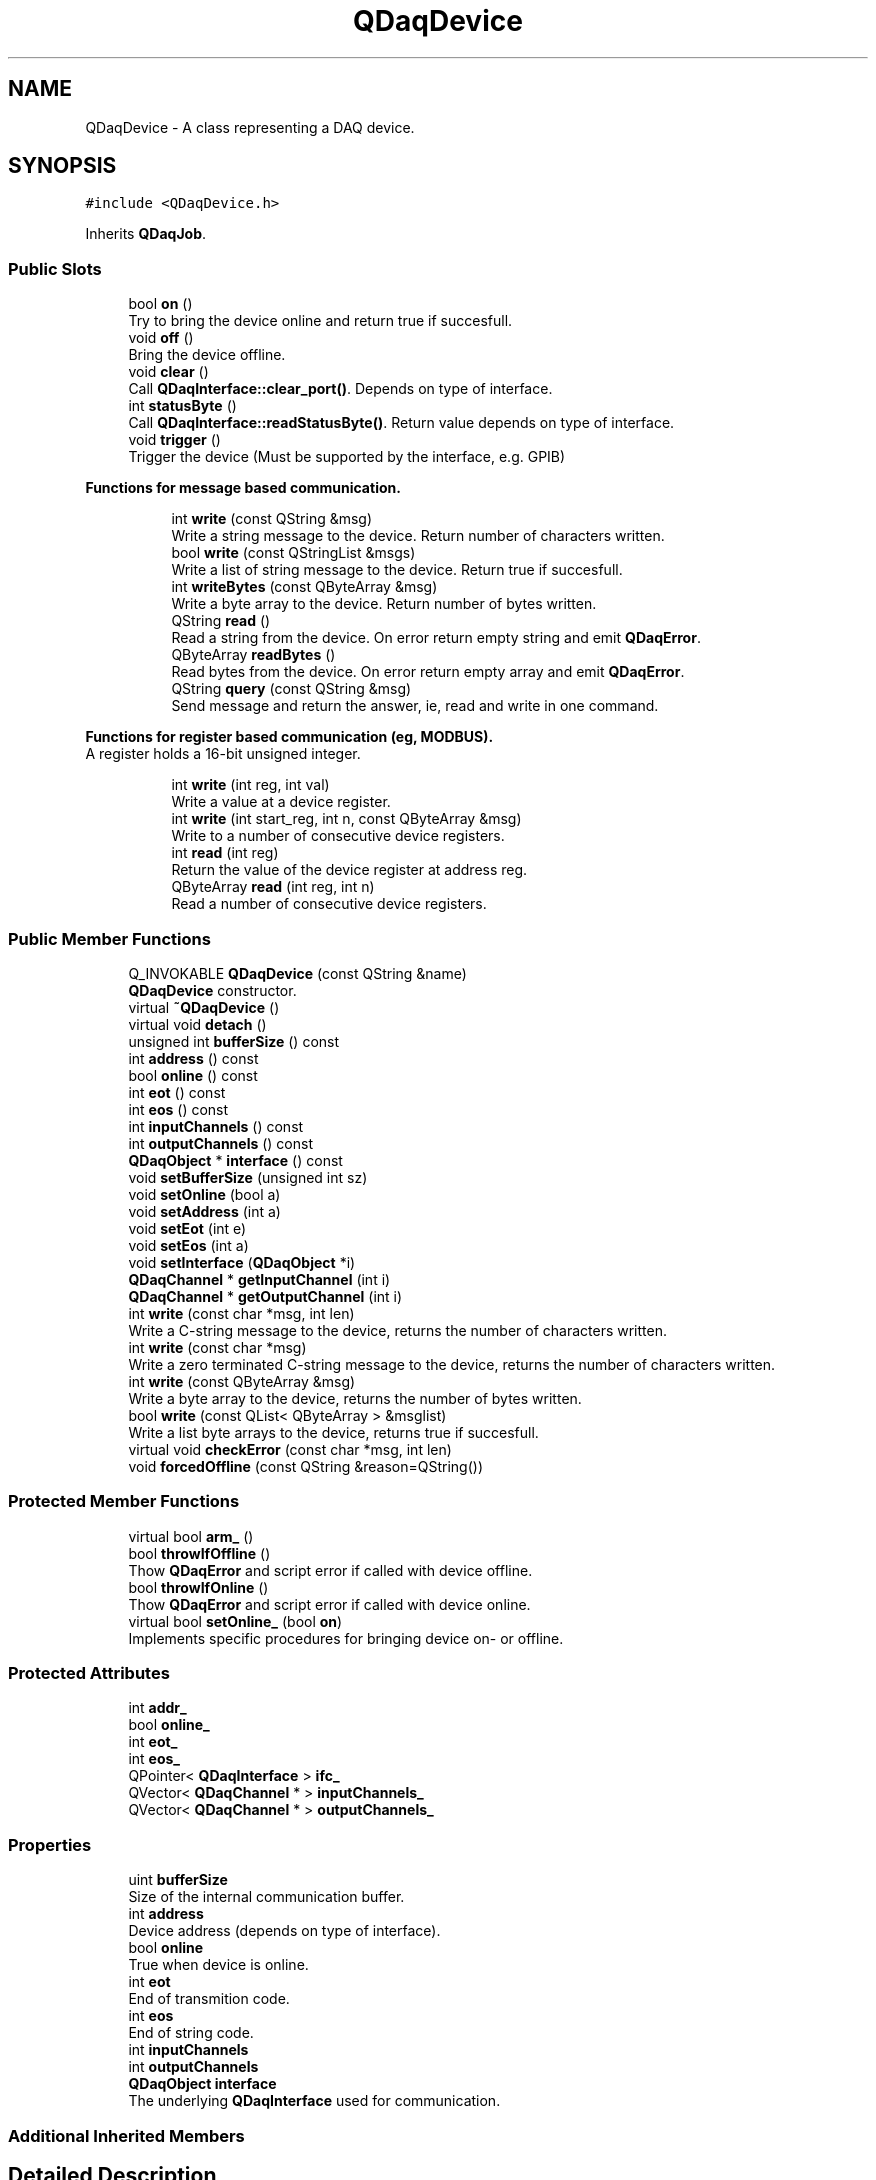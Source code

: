 .TH "QDaqDevice" 3 "Wed May 20 2020" "Version 0.2.6" "qdaq" \" -*- nroff -*-
.ad l
.nh
.SH NAME
QDaqDevice \- A class representing a DAQ device\&.  

.SH SYNOPSIS
.br
.PP
.PP
\fC#include <QDaqDevice\&.h>\fP
.PP
Inherits \fBQDaqJob\fP\&.
.SS "Public Slots"

.in +1c
.ti -1c
.RI "bool \fBon\fP ()"
.br
.RI "Try to bring the device online and return true if succesfull\&. "
.ti -1c
.RI "void \fBoff\fP ()"
.br
.RI "Bring the device offline\&. "
.ti -1c
.RI "void \fBclear\fP ()"
.br
.RI "Call \fBQDaqInterface::clear_port()\fP\&. Depends on type of interface\&. "
.ti -1c
.RI "int \fBstatusByte\fP ()"
.br
.RI "Call \fBQDaqInterface::readStatusByte()\fP\&. Return value depends on type of interface\&. "
.ti -1c
.RI "void \fBtrigger\fP ()"
.br
.RI "Trigger the device (Must be supported by the interface, e\&.g\&. GPIB) "
.in -1c
.PP
.RI "\fBFunctions for message based communication\&.\fP"
.br

.in +1c
.in +1c
.ti -1c
.RI "int \fBwrite\fP (const QString &msg)"
.br
.RI "Write a string message to the device\&. Return number of characters written\&. "
.ti -1c
.RI "bool \fBwrite\fP (const QStringList &msgs)"
.br
.RI "Write a list of string message to the device\&. Return true if succesfull\&. "
.ti -1c
.RI "int \fBwriteBytes\fP (const QByteArray &msg)"
.br
.RI "Write a byte array to the device\&. Return number of bytes written\&. "
.ti -1c
.RI "QString \fBread\fP ()"
.br
.RI "Read a string from the device\&. On error return empty string and emit \fBQDaqError\fP\&. "
.ti -1c
.RI "QByteArray \fBreadBytes\fP ()"
.br
.RI "Read bytes from the device\&. On error return empty array and emit \fBQDaqError\fP\&. "
.ti -1c
.RI "QString \fBquery\fP (const QString &msg)"
.br
.RI "Send message and return the answer, ie, read and write in one command\&. "
.in -1c
.in -1c
.PP
.RI "\fBFunctions for register based communication (eg, MODBUS)\&.\fP"
.br
A register holds a 16-bit unsigned integer\&. 
.PP
.in +1c
.in +1c
.ti -1c
.RI "int \fBwrite\fP (int reg, int val)"
.br
.RI "Write a value at a device register\&. "
.ti -1c
.RI "int \fBwrite\fP (int start_reg, int n, const QByteArray &msg)"
.br
.RI "Write to a number of consecutive device registers\&. "
.ti -1c
.RI "int \fBread\fP (int reg)"
.br
.RI "Return the value of the device register at address reg\&. "
.ti -1c
.RI "QByteArray \fBread\fP (int reg, int n)"
.br
.RI "Read a number of consecutive device registers\&. "
.in -1c
.in -1c
.SS "Public Member Functions"

.in +1c
.ti -1c
.RI "Q_INVOKABLE \fBQDaqDevice\fP (const QString &name)"
.br
.RI "\fBQDaqDevice\fP constructor\&. "
.ti -1c
.RI "virtual \fB~QDaqDevice\fP ()"
.br
.ti -1c
.RI "virtual void \fBdetach\fP ()"
.br
.ti -1c
.RI "unsigned int \fBbufferSize\fP () const"
.br
.ti -1c
.RI "int \fBaddress\fP () const"
.br
.ti -1c
.RI "bool \fBonline\fP () const"
.br
.ti -1c
.RI "int \fBeot\fP () const"
.br
.ti -1c
.RI "int \fBeos\fP () const"
.br
.ti -1c
.RI "int \fBinputChannels\fP () const"
.br
.ti -1c
.RI "int \fBoutputChannels\fP () const"
.br
.ti -1c
.RI "\fBQDaqObject\fP * \fBinterface\fP () const"
.br
.ti -1c
.RI "void \fBsetBufferSize\fP (unsigned int sz)"
.br
.ti -1c
.RI "void \fBsetOnline\fP (bool a)"
.br
.ti -1c
.RI "void \fBsetAddress\fP (int a)"
.br
.ti -1c
.RI "void \fBsetEot\fP (int e)"
.br
.ti -1c
.RI "void \fBsetEos\fP (int a)"
.br
.ti -1c
.RI "void \fBsetInterface\fP (\fBQDaqObject\fP *i)"
.br
.ti -1c
.RI "\fBQDaqChannel\fP * \fBgetInputChannel\fP (int i)"
.br
.ti -1c
.RI "\fBQDaqChannel\fP * \fBgetOutputChannel\fP (int i)"
.br
.ti -1c
.RI "int \fBwrite\fP (const char *msg, int len)"
.br
.RI "Write a C-string message to the device, returns the number of characters written\&. "
.ti -1c
.RI "int \fBwrite\fP (const char *msg)"
.br
.RI "Write a zero terminated C-string message to the device, returns the number of characters written\&. "
.ti -1c
.RI "int \fBwrite\fP (const QByteArray &msg)"
.br
.RI "Write a byte array to the device, returns the number of bytes written\&. "
.ti -1c
.RI "bool \fBwrite\fP (const QList< QByteArray > &msglist)"
.br
.RI "Write a list byte arrays to the device, returns true if succesfull\&. "
.ti -1c
.RI "virtual void \fBcheckError\fP (const char *msg, int len)"
.br
.ti -1c
.RI "void \fBforcedOffline\fP (const QString &reason=QString())"
.br
.in -1c
.SS "Protected Member Functions"

.in +1c
.ti -1c
.RI "virtual bool \fBarm_\fP ()"
.br
.ti -1c
.RI "bool \fBthrowIfOffline\fP ()"
.br
.RI "Thow \fBQDaqError\fP and script error if called with device offline\&. "
.ti -1c
.RI "bool \fBthrowIfOnline\fP ()"
.br
.RI "Thow \fBQDaqError\fP and script error if called with device online\&. "
.ti -1c
.RI "virtual bool \fBsetOnline_\fP (bool \fBon\fP)"
.br
.RI "Implements specific procedures for bringing device on- or offline\&. "
.in -1c
.SS "Protected Attributes"

.in +1c
.ti -1c
.RI "int \fBaddr_\fP"
.br
.ti -1c
.RI "bool \fBonline_\fP"
.br
.ti -1c
.RI "int \fBeot_\fP"
.br
.ti -1c
.RI "int \fBeos_\fP"
.br
.ti -1c
.RI "QPointer< \fBQDaqInterface\fP > \fBifc_\fP"
.br
.ti -1c
.RI "QVector< \fBQDaqChannel\fP * > \fBinputChannels_\fP"
.br
.ti -1c
.RI "QVector< \fBQDaqChannel\fP * > \fBoutputChannels_\fP"
.br
.in -1c
.SS "Properties"

.in +1c
.ti -1c
.RI "uint \fBbufferSize\fP"
.br
.RI "Size of the internal communication buffer\&. "
.ti -1c
.RI "int \fBaddress\fP"
.br
.RI "Device address (depends on type of interface)\&. "
.ti -1c
.RI "bool \fBonline\fP"
.br
.RI "True when device is online\&. "
.ti -1c
.RI "int \fBeot\fP"
.br
.RI "End of transmition code\&. "
.ti -1c
.RI "int \fBeos\fP"
.br
.RI "End of string code\&. "
.ti -1c
.RI "int \fBinputChannels\fP"
.br
.ti -1c
.RI "int \fBoutputChannels\fP"
.br
.ti -1c
.RI "\fBQDaqObject\fP \fBinterface\fP"
.br
.RI "The underlying \fBQDaqInterface\fP used for communication\&. "
.in -1c
.SS "Additional Inherited Members"
.SH "Detailed Description"
.PP 
A class representing a DAQ device\&. 

It is used in combination with a \fBQDaqInterface\fP in order to communicate with the device\&.
.PP
In order to start communications with a device, first instantiate the interface and device objects, asign the interface to the device and then open() the interface and bring the device online with \fBon()\fP\&. 
.PP
.nf
QDaqRoot qdaq;
QDaqTcpip* tcp = new QDaqTcpip("tcp",'192\&.168\&.1\&.6',5000);
QDaqDevice* dev = new QDaqDevice("dev");
qdaq\&.appendChild(tcp);
qdaq\&.appendChild(dev);

dev->setInterface(tcp);
if (tcp->open() && dev->on())
  cout << "Device online!";
else
  cout << qdaq\&.errorBacktrace();

.fi
.PP
.PP
After the device is online the communication functions can be used either for message based or register based communication\&. 
.PP
Definition at line 44 of file QDaqDevice\&.h\&.
.SH "Constructor & Destructor Documentation"
.PP 
.SS "QDaqDevice::QDaqDevice (const QString & name)\fC [explicit]\fP"

.PP
\fBQDaqDevice\fP constructor\&. 
.PP
\fBParameters\fP
.RS 4
\fIname\fP The \fBQDaqObject\fP name\&. 
.RE
.PP

.PP
Definition at line 3 of file QDaqDevice\&.cpp\&.
.SS "QDaqDevice::~QDaqDevice ()\fC [virtual]\fP"

.PP
Definition at line 13 of file QDaqDevice\&.cpp\&.
.SH "Member Function Documentation"
.PP 
.SS "int QDaqDevice::address () const\fC [inline]\fP"

.PP
Definition at line 101 of file QDaqDevice\&.h\&.
.SS "bool QDaqDevice::arm_ ()\fC [protected]\fP, \fC [virtual]\fP"
Performs internal initialization for the job\&.
.PP
It is called by the \fBsetArmed()\fP function\&.
.PP
This function can be reimplemented to perform specific initialization for a job\&. The parent class \fBarm_()\fP function should be called afterwards\&.
.PP
In the default implementation, if a \fBloopEngine()\fP exists the script code is checked against the script engine for errors\&.
.PP
If initialization is sucessfull it returns true, otherwise the function returns false\&. 
.PP
Reimplemented from \fBQDaqJob\fP\&.
.PP
Definition at line 127 of file QDaqDevice\&.cpp\&.
.SS "unsigned int QDaqDevice::bufferSize () const\fC [inline]\fP"

.PP
Definition at line 100 of file QDaqDevice\&.h\&.
.SS "virtual void QDaqDevice::checkError (const char * msg, int len)\fC [inline]\fP, \fC [virtual]\fP"

.PP
Definition at line 131 of file QDaqDevice\&.h\&.
.SS "void QDaqDevice::clear ()\fC [slot]\fP"

.PP
Call \fBQDaqInterface::clear_port()\fP\&. Depends on type of interface\&. 
.PP
Definition at line 256 of file QDaqDevice\&.cpp\&.
.SS "void QDaqDevice::detach ()\fC [virtual]\fP"
Detach this \fBQDaqObject\fP from the \fBQDaq\fP tree\&.
.PP
This function is called just before the object becomes detached from the \fBQDaq\fP tree\&.
.PP
In the base class implementation it first calls \fBdetach()\fP for each child \fBQDaqObject\fP and then signal root that the object is removed from the qdaq tree\&.
.PP
Subclasses may reimplement this function to perform needed actions before detaching\&. 
.PP
Reimplemented from \fBQDaqJob\fP\&.
.PP
Definition at line 16 of file QDaqDevice\&.cpp\&.
.SS "int QDaqDevice::eos () const\fC [inline]\fP"

.PP
Definition at line 104 of file QDaqDevice\&.h\&.
.SS "int QDaqDevice::eot () const\fC [inline]\fP"

.PP
Definition at line 103 of file QDaqDevice\&.h\&.
.SS "void QDaqDevice::forcedOffline (const QString & reason = \fCQString()\fP)"

.PP
Definition at line 56 of file QDaqDevice\&.cpp\&.
.SS "\fBQDaqChannel\fP* QDaqDevice::getInputChannel (int i)\fC [inline]\fP"

.PP
Definition at line 118 of file QDaqDevice\&.h\&.
.SS "\fBQDaqChannel\fP* QDaqDevice::getOutputChannel (int i)\fC [inline]\fP"

.PP
Definition at line 119 of file QDaqDevice\&.h\&.
.SS "int QDaqDevice::inputChannels () const\fC [inline]\fP"

.PP
Definition at line 105 of file QDaqDevice\&.h\&.
.SS "\fBQDaqObject\fP* QDaqDevice::interface () const\fC [inline]\fP"

.PP
Definition at line 107 of file QDaqDevice\&.h\&.
.SS "void QDaqDevice::off ()\fC [slot]\fP"

.PP
Bring the device offline\&. 
.PP
Definition at line 37 of file QDaqDevice\&.cpp\&.
.SS "bool QDaqDevice::on ()\fC [slot]\fP"

.PP
Try to bring the device online and return true if succesfull\&. 
.PP
Definition at line 32 of file QDaqDevice\&.cpp\&.
.SS "bool QDaqDevice::online () const\fC [inline]\fP"

.PP
Definition at line 102 of file QDaqDevice\&.h\&.
.SS "int QDaqDevice::outputChannels () const\fC [inline]\fP"

.PP
Definition at line 106 of file QDaqDevice\&.h\&.
.SS "QString QDaqDevice::query (const QString & msg)\fC [slot]\fP"

.PP
Send message and return the answer, ie, read and write in one command\&. 
.PP
Definition at line 241 of file QDaqDevice\&.cpp\&.
.SS "QString QDaqDevice::read ()\fC [slot]\fP"

.PP
Read a string from the device\&. On error return empty string and emit \fBQDaqError\fP\&. 
.PP
Definition at line 212 of file QDaqDevice\&.cpp\&.
.SS "int QDaqDevice::read (int reg)\fC [slot]\fP"

.PP
Return the value of the device register at address reg\&. 
.PP
Definition at line 218 of file QDaqDevice\&.cpp\&.
.SS "QByteArray QDaqDevice::read (int reg, int n)\fC [slot]\fP"

.PP
Read a number of consecutive device registers\&. 
.PP
\fBParameters\fP
.RS 4
\fIreg\fP Starting register address\&. 
.br
\fIn\fP Number of registers\&. 
.RE
.PP
\fBReturns\fP
.RS 4
Register data in a byte array of length 2*n\&. 
.RE
.PP

.PP
Definition at line 230 of file QDaqDevice\&.cpp\&.
.SS "QByteArray QDaqDevice::readBytes ()\fC [slot]\fP"

.PP
Read bytes from the device\&. On error return empty array and emit \fBQDaqError\fP\&. 
.PP
Definition at line 201 of file QDaqDevice\&.cpp\&.
.SS "void QDaqDevice::setAddress (int a)"

.PP
Definition at line 75 of file QDaqDevice\&.cpp\&.
.SS "void QDaqDevice::setBufferSize (unsigned int sz)"

.PP
Definition at line 67 of file QDaqDevice\&.cpp\&.
.SS "void QDaqDevice::setEos (int a)"

.PP
Definition at line 88 of file QDaqDevice\&.cpp\&.
.SS "void QDaqDevice::setEot (int e)"

.PP
Definition at line 82 of file QDaqDevice\&.cpp\&.
.SS "void QDaqDevice::setInterface (\fBQDaqObject\fP * i)"

.PP
Definition at line 94 of file QDaqDevice\&.cpp\&.
.SS "void QDaqDevice::setOnline (bool a)"

.PP
Definition at line 22 of file QDaqDevice\&.cpp\&.
.SS "bool QDaqDevice::setOnline_ (bool on)\fC [protected]\fP, \fC [virtual]\fP"

.PP
Implements specific procedures for bringing device on- or offline\&. This function is called to change the online property\&.
.PP
Reimplement this function to define additional procedures needed in devices classes that inherit \fBQDaqDevice\fP\&.
.PP
In the base class implementation, \fBQDaqInterface::open_port()\fP is called with the address passed as the port number\&. If this returns true, then \fBQDaqInterface::clear_port()\fP is also called\&.
.PP
\fBParameters\fP
.RS 4
\fIon\fP True for making device online, false for offline\&. 
.RE
.PP
\fBReturns\fP
.RS 4
True if succesful\&. 
.RE
.PP

.PP
Definition at line 41 of file QDaqDevice\&.cpp\&.
.SS "int QDaqDevice::statusByte ()\fC [slot]\fP"

.PP
Call \fBQDaqInterface::readStatusByte()\fP\&. Return value depends on type of interface\&. 
.PP
Definition at line 250 of file QDaqDevice\&.cpp\&.
.SS "bool QDaqDevice::throwIfOffline ()\fC [protected]\fP"

.PP
Thow \fBQDaqError\fP and script error if called with device offline\&. 
.PP
Definition at line 115 of file QDaqDevice\&.cpp\&.
.SS "bool QDaqDevice::throwIfOnline ()\fC [protected]\fP"

.PP
Thow \fBQDaqError\fP and script error if called with device online\&. 
.PP
Definition at line 121 of file QDaqDevice\&.cpp\&.
.SS "void QDaqDevice::trigger ()\fC [slot]\fP"

.PP
Trigger the device (Must be supported by the interface, e\&.g\&. GPIB) 
.PP
Definition at line 263 of file QDaqDevice\&.cpp\&.
.SS "int QDaqDevice::write (const char * msg)"

.PP
Write a zero terminated C-string message to the device, returns the number of characters written\&. 
.PP
Definition at line 141 of file QDaqDevice\&.cpp\&.
.SS "int QDaqDevice::write (const char * msg, int len)"

.PP
Write a C-string message to the device, returns the number of characters written\&. 
.PP
Definition at line 133 of file QDaqDevice\&.cpp\&.
.SS "int QDaqDevice::write (const QByteArray & msg)"

.PP
Write a byte array to the device, returns the number of bytes written\&. 
.PP
Definition at line 145 of file QDaqDevice\&.cpp\&.
.SS "bool QDaqDevice::write (const QList< QByteArray > & msglist)"

.PP
Write a list byte arrays to the device, returns true if succesfull\&. 
.PP
Definition at line 149 of file QDaqDevice\&.cpp\&.
.SS "int QDaqDevice::write (const QString & msg)\fC [slot]\fP"

.PP
Write a string message to the device\&. Return number of characters written\&. 
.PP
Definition at line 158 of file QDaqDevice\&.cpp\&.
.SS "bool QDaqDevice::write (const QStringList & msgs)\fC [slot]\fP"

.PP
Write a list of string message to the device\&. Return true if succesfull\&. 
.PP
Definition at line 163 of file QDaqDevice\&.cpp\&.
.SS "int QDaqDevice::write (int reg, int val)\fC [slot]\fP"

.PP
Write a value at a device register\&. 
.PP
\fBParameters\fP
.RS 4
\fIreg\fP Register address\&. 
.br
\fIval\fP Value to write\&. Will be truncated to 16-bit (max 0xFFFF)\&. 
.RE
.PP
\fBReturns\fP
.RS 4
Non-zero on success\&. 
.RE
.PP

.PP
Definition at line 179 of file QDaqDevice\&.cpp\&.
.SS "int QDaqDevice::write (int start_reg, int n, const QByteArray & msg)\fC [slot]\fP"

.PP
Write to a number of consecutive device registers\&. 
.PP
\fBParameters\fP
.RS 4
\fIstart_reg\fP Starting register address\&. 
.br
\fIn\fP Number of registers\&. 
.br
\fImsg\fP Buffer containing data to write\&. Must hold at least 2*n bytes\&. 
.RE
.PP
\fBReturns\fP
.RS 4
Bytes written\&. 
.RE
.PP

.PP
Definition at line 187 of file QDaqDevice\&.cpp\&.
.SS "int QDaqDevice::writeBytes (const QByteArray & msg)\fC [slot]\fP"

.PP
Write a byte array to the device\&. Return number of bytes written\&. 
.PP
Definition at line 174 of file QDaqDevice\&.cpp\&.
.SH "Member Data Documentation"
.PP 
.SS "int QDaqDevice::addr_\fC [protected]\fP"

.PP
Definition at line 65 of file QDaqDevice\&.h\&.
.SS "int QDaqDevice::eos_\fC [protected]\fP"

.PP
Definition at line 68 of file QDaqDevice\&.h\&.
.SS "int QDaqDevice::eot_\fC [protected]\fP"

.PP
Definition at line 67 of file QDaqDevice\&.h\&.
.SS "QPointer<\fBQDaqInterface\fP> QDaqDevice::ifc_\fC [protected]\fP"

.PP
Definition at line 77 of file QDaqDevice\&.h\&.
.SS "QVector<\fBQDaqChannel\fP*> QDaqDevice::inputChannels_\fC [protected]\fP"

.PP
Definition at line 79 of file QDaqDevice\&.h\&.
.SS "bool QDaqDevice::online_\fC [protected]\fP"

.PP
Definition at line 66 of file QDaqDevice\&.h\&.
.SS "QVector<\fBQDaqChannel\fP*> QDaqDevice::outputChannels_\fC [protected]\fP"

.PP
Definition at line 80 of file QDaqDevice\&.h\&.
.SH "Property Documentation"
.PP 
.SS "int QDaqDevice::address\fC [read]\fP, \fC [write]\fP"

.PP
Device address (depends on type of interface)\&. 
.PP
Definition at line 1 of file QDaqDevice\&.h\&.
.SS "uint QDaqDevice::bufferSize\fC [read]\fP, \fC [write]\fP"

.PP
Size of the internal communication buffer\&. 
.PP
Definition at line 1 of file QDaqDevice\&.h\&.
.SS "int QDaqDevice::eos\fC [read]\fP, \fC [write]\fP"

.PP
End of string code\&. 
.PP
Definition at line 1 of file QDaqDevice\&.h\&.
.SS "int QDaqDevice::eot\fC [read]\fP, \fC [write]\fP"

.PP
End of transmition code\&. 
.PP
Definition at line 1 of file QDaqDevice\&.h\&.
.SS "int QDaqDevice::inputChannels\fC [read]\fP"

.PP
Definition at line 1 of file QDaqDevice\&.h\&.
.SS "\fBQDaqObject\fP QDaqDevice::interface\fC [read]\fP, \fC [write]\fP"

.PP
The underlying \fBQDaqInterface\fP used for communication\&. 
.PP
Definition at line 1 of file QDaqDevice\&.h\&.
.SS "bool QDaqDevice::online\fC [read]\fP, \fC [write]\fP"

.PP
True when device is online\&. 
.PP
Definition at line 1 of file QDaqDevice\&.h\&.
.SS "int QDaqDevice::outputChannels\fC [read]\fP"

.PP
Definition at line 1 of file QDaqDevice\&.h\&.

.SH "Author"
.PP 
Generated automatically by Doxygen for qdaq from the source code\&.
